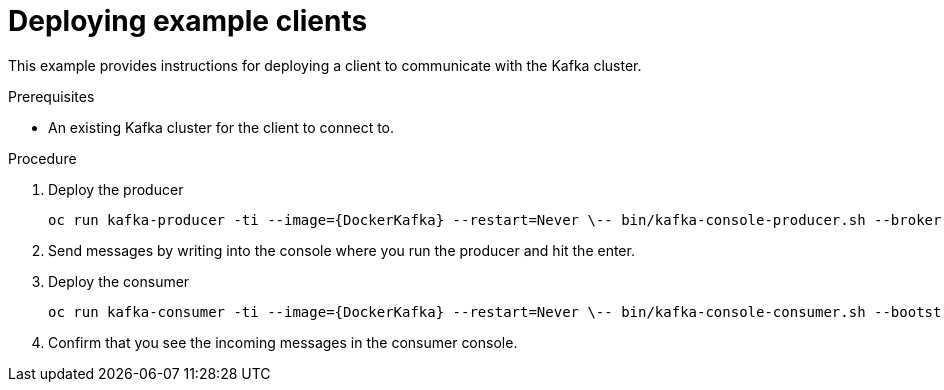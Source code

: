 // Module included in the following assemblies:
//
// getting-started.adoc

[id='deploying-example-clients-{context}']
= Deploying example clients

This example provides instructions for deploying a client to communicate with the Kafka cluster.

.Prerequisites
* An existing Kafka cluster for the client to connect to.

.Procedure

. Deploy the producer
+
[source,subs="+quotes"]
`oc run kafka-producer -ti --image={DockerKafka} --restart=Never \-- bin/kafka-console-producer.sh --broker-list __<my-producer>__:__<my-port>__ --topic _<my-topic>_`

. Send messages by writing into the console where you run the producer and hit the enter.

. Deploy the consumer
+
[source,subs="+quotes"]
`oc run kafka-consumer -ti --image={DockerKafka} --restart=Never \-- bin/kafka-console-consumer.sh --bootstrap-server __<my-consumer>__:__<my-port>__ --topic _<my-topic>_ --from-beginning`

. Confirm that you see the incoming messages in the consumer console.
